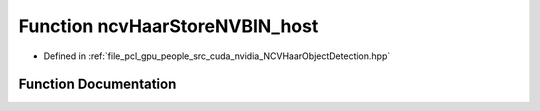 .. _exhale_function__n_c_v_haar_object_detection_8hpp_1abc4c00320f4c155b8b5d79906be76f2a:

Function ncvHaarStoreNVBIN_host
===============================

- Defined in :ref:`file_pcl_gpu_people_src_cuda_nvidia_NCVHaarObjectDetection.hpp`


Function Documentation
----------------------


.. doxygenfunction:: ncvHaarStoreNVBIN_host(const std::string&, HaarClassifierCascadeDescriptor, NCVVector<HaarStage64>&, NCVVector<HaarClassifierNode128>&, NCVVector<HaarFeature64>&)

